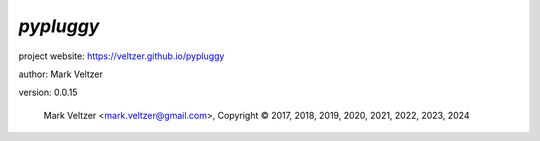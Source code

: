 ==========
*pypluggy*
==========

.. image:: https://img.shields.io/pypi/v/pypluggy

.. image:: https://img.shields.io/github/license/veltzer/pypluggy

.. image:: https://img.shields.io/badge/code%20style-black-000000.svg

project website: https://veltzer.github.io/pypluggy

author: Mark Veltzer

version: 0.0.15

	Mark Veltzer <mark.veltzer@gmail.com>, Copyright © 2017, 2018, 2019, 2020, 2021, 2022, 2023, 2024
